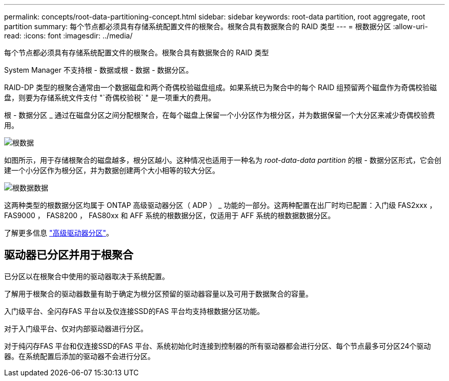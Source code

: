 ---
permalink: concepts/root-data-partitioning-concept.html 
sidebar: sidebar 
keywords: root-data partition, root aggregate, root partition 
summary: 每个节点都必须具有存储系统配置文件的根聚合。根聚合具有数据聚合的 RAID 类型 
---
= 根数据分区
:allow-uri-read: 
:icons: font
:imagesdir: ../media/


[role="lead"]
每个节点都必须具有存储系统配置文件的根聚合。根聚合具有数据聚合的 RAID 类型

System Manager 不支持根 - 数据或根 - 数据 - 数据分区。

RAID-DP 类型的根聚合通常由一个数据磁盘和两个奇偶校验磁盘组成。如果系统已为聚合中的每个 RAID 组预留两个磁盘作为奇偶校验磁盘，则要为存储系统文件支付 "`奇偶校验税` " 是一项重大的费用。

根 - 数据分区 _ 通过在磁盘分区之间分配根聚合，在每个磁盘上保留一个小分区作为根分区，并为数据保留一个大分区来减少奇偶校验费用。

image::../media/root-data.gif[根数据]

如图所示，用于存储根聚合的磁盘越多，根分区越小。这种情况也适用于一种名为 _root-data-data partition_ 的根 - 数据分区形式，它会创建一个小分区作为根分区，并为数据创建两个大小相等的较大分区。

image::../media/root-data-data.gif[根数据数据]

这两种类型的根数据分区均属于 ONTAP 高级驱动器分区（ ADP ） _ 功能的一部分。这两种配置在出厂时均已配置：入门级 FAS2xxx ， FAS9000 ， FAS8200 ， FAS80xx 和 AFF 系统的根数据分区，仅适用于 AFF 系统的根数据数据分区。

了解更多信息 link:https://kb.netapp.com/Advice_and_Troubleshooting/Data_Storage_Software/ONTAP_OS/What_are_the_rules_for_Advanced_Disk_Partitioning["高级驱动器分区"^]。



== 驱动器已分区并用于根聚合

已分区以在根聚合中使用的驱动器取决于系统配置。

了解用于根聚合的驱动器数量有助于确定为根分区预留的驱动器容量以及可用于数据聚合的容量。

入门级平台、全闪存FAS 平台以及仅连接SSD的FAS 平台均支持根数据分区功能。

对于入门级平台、仅对内部驱动器进行分区。

对于纯闪存FAS 平台和仅连接SSD的FAS 平台、系统初始化时连接到控制器的所有驱动器都会进行分区、每个节点最多可分区24个驱动器。在系统配置后添加的驱动器不会进行分区。
